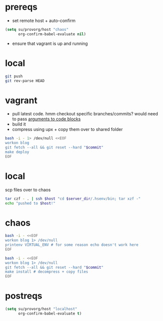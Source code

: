 #+PROPERTY: results silent

* prereqs
  - set remote host + auto-confirm
  #+NAME: setup
  #+BEGIN_SRC emacs-lisp 
    (setq su/provorg/host "chaos"
          org-confirm-babel-evaluate nil)
  #+END_SRC

  - ensure that vagrant is up and running
  #+CALL: vagrant[:async no ]("up")

* local
  #+NAME: blog/push
  #+BEGIN_SRC sh 
    git push
    git rev-parse HEAD
  #+END_SRC
* vagrant
  - pull latest code. hmm checkout specific branches/commits? would need to pass
    [[http://orgmode.org/worg/org-contrib/babel/intro.html#arguments-to-source-code-blocks][arguments to code blocks]]
  - build it
  - compress using upx + copy them over to shared folder
  #+NAME: blog/make(commit = blog/push)
  #+BEGIN_SRC sh :dir /ssh:vagrant:~ 
    bash -i - 1> /dev/null <<EOF
    workon blog
    git fetch --all && git reset --hard "$commit"
    make deploy
    EOF
  #+END_SRC
* local
  scp files over to chaos
  #+NAME: blog/scp 
  #+BEGIN_SRC sh :dir ~/workspace/linode/ :var host=provorg/get-host :var server_dir=blog/server-dir 
    tar czf - . | ssh $host "cd $server_dir/.hsenv/bin; tar xzf -"
    echo "pushed to $host!"
  #+END_SRC
* chaos
  #+NAME: blog/server-dir
  #+BEGIN_SRC sh :dir-dyn yes :dir ~ :cache yes :results replace 
    bash -i - <<EOF
    workon blog 1> /dev/null
    printenv VIRTUAL_ENV # for some reason echo doesn't work here
    EOF
  #+END_SRC

  #+CALL: provorg/initd(app="blog",action="stop")

  #+NAME: blog/install(commit = blog/push) 
  #+BEGIN_SRC sh :dir /ssh:chaos:~
    bash -i - <<EOF
    workon blog 1> /dev/null
    git fetch --all && git reset --hard "$commit"
    make install # decompress + copy files
    EOF
  #+END_SRC

  #+CALL: provorg/initd(app="blog",action="start")
* postreqs
  #+NAME: cleanup
  #+BEGIN_SRC emacs-lisp 
    (setq su/provorg/host "localhost"
          org-confirm-babel-evaluate t)
  #+END_SRC
